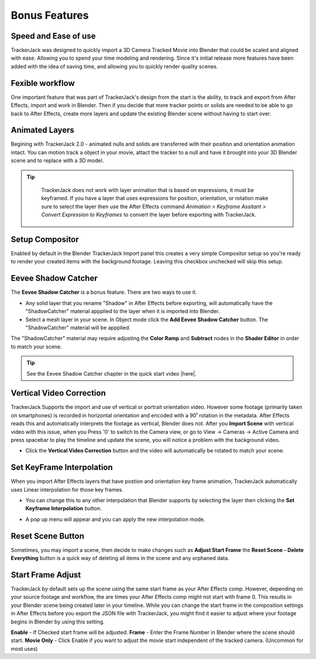 #####################################
Bonus Features
#####################################

Speed and Ease of use
^^^^^^^^^^^^^^^^^^^^^^^^^^^^^^^^^^^^^^^^^^
TrackerJack was designed to quickly import a 3D Camera Tracked Movie into Blender that could be scaled and aligned with ease. Allowing you to spend your time modeling and rendering. Since it's initial release more features have been added with the idea of saving time, and allowing you to quickly render quality scenes. 

Fexible workflow
^^^^^^^^^^^^^^^^^^^^^^^^^^^^^^^^^^^^^^^^^^
One important feature that was part of TrackerJack's design from the start is the ability, to track and export from After Effects, import and work in Blender. Then if you decide that more tracker points or solids are needed to be able to go back to After Effects, create more layers and update the existing Blender scene without having to start over.

Animated Layers
^^^^^^^^^^^^^^^^^^^^^^^^^^^^^^^^^^^^^^^^^^
Begining with TrackerJack 2.0 - animated nulls and solids are transferred with their position and orientation animation intact. You can motion track a object in your movie, attact the tracker to a null and have it brought into your 3D Blender scene and to replace with a 3D model.

.. tip::
        TrackerJack does not work with layer animation that is based on expressions, it must be keyframed. If you have a layer that uses expressions for position, orientation, or rotation make sure to select the layer then use the After Effects command *Animation > Keyframe Assitant > Convert Expression to Keyframes* to convert the layer before exporting with TrackerJack. 

    .. image:: images/AEExpressionAnimation.png
        :alt: Expression Animation

    .. image:: images/AEKeyframeAnimation.png
        :alt: Keyframe Animation

Setup Compositor
^^^^^^^^^^^^^^^^^^^^^^^^^^^^^^^^^^^^^^^^^^

Enabled by default in the Blender TrackerJack Import panel this creates a very simple Compositor setup so you're ready to render your created items with the background footage. Leaving this checkbox unchecked will skip this setup.

    .. image:: images/BPanelCompositor.png
        :alt: TrackerJack Import Compositior Setup
        

Eevee Shadow Catcher
^^^^^^^^^^^^^^^^^^^^^^^^^^^^^^^^^^^^^^^^^^
The **Eevee Shadow Catcher** is a bonus feature. There are two ways to use it. 

• Any solid layer that you rename "Shadow" in After Effects before exporting, will automatically have the "ShadowCatcher" material appplied to the layer when it is imported into Blender.

• Select a mesh layer in your scene. In Object mode click the **Add Eevee Shadow Catcher** button. The "ShadowCatcher" material will be appplied.

The "ShadowCatcher" material may require adjusting the **Color Ramp** and **Subtract** nodes in the **Shader Editor** in order to match your scene. 

.. image:: images/BlenderShadowCatcherAdjust.png
    :alt: ShadowCatcher Adjust

.. tip::
        See the Eevee Shadow Catcher chapter in the quick start video |here|.
    
        .. |here| raw:: html
        
           <a href="https://youtu.be/btiEqsJ1q_E&t=677" target="_blank">here</a>


Vertical Video Correction
^^^^^^^^^^^^^^^^^^^^^^^^^^^^^^^^^^^^^^^^^^
TrackerJack Supports the import and use of vertical or portrait orientation video. However some footage (primarily taken on smartphones) is recorded in horizontal orientation and encoded with a 90˚ rotation in the metadata. After Effects reads this and automatically interprets the footage as vertical, Blender does not. After you **Import Scene** with vertical video with this issue, when you Press '0' to switch to the Camera view, or go to View -> Cameras -> Active Camera and press spacebar to play the timeline and update the scene, you will notice a problem with the background video.

• Click the **Vertical Video Correction** button and the video will automatically be rotated to match your scene.

.. image:: images/BlenderVerticalVideo.gif
    :alt: Vertical Video Button

Set KeyFrame Interpolation
^^^^^^^^^^^^^^^^^^^^^^^^^^^^^^^^^^^^^^^^^^
When you import After Effects layers that have postion and orientation key frame animation, TrackerJack automatically uses Linear interpolation for those key frames. 

• You can change this to any other interpolation that Blender supports by selecting the layer then clicking the **Set Keyframe Interpolation** button. 


.. image:: images/BlenderKeyFrameInterpolation.png
    :alt: Interpolation 1


• A pop up menu will appear and you can apply the new interpolation mode.


.. image:: images/BlenderKeyFrameInterpolation2.png
    :alt: Interpolation options


 .. tip::
        When using easing or any complex animation in After Effects, it's better to use the **Bake All Frames** option in the |After Effects TrackerJack Settings Panel| to create keys for every frame of animation. 

.. |After Effects TrackerJack Settings Panel| raw:: html

       <a href="https://trackerjack-tutorial.readthedocs.io/en/latest/panel_options.rst#frame-export-drop-down-choice">After Effects TrackerJack Settings Panel</a>

Reset Scene Button
^^^^^^^^^^^^^^^^^^^^^^^^^^^^^^^^^^^^^^^^^^

Sometimes, you may import a scene, then decide to make changes such as **Adjust Start Frame** the **Reset Scene - Delete Everything** button is a quick way of deleting all items in the scene and any orphaned data.

.. image:: images/BPanelResetScene.png
    :alt: Reset Scene Button


Start Frame Adjust
^^^^^^^^^^^^^^^^^^^^^^^^^^^^^^^^^^^^^^^^^^

TrackerJack by default sets up the scene using the same start frame as your After Effects comp. However, depending on your source footage and workflow, the are times your After Effects comp might not start with frame 0. This results in your Blender scene being created later in your timeline. While you can change the start frame in the composition settings in After Effects before you export the JSON file with TrackerJack, you might find it easier to adjust where your footage begins in Blender by using this setting. 

**Enable** - If Checked start frame will be adjusted.
**Frame** - Enter the Frame Number in Blender where the scene should start.
**Movie Only** - Click Enable if you want to adjust the movie start independent of the tracked camera. (Uncommon for most uses)

.. image:: images/BPanel_ImportOpts3.png
    :alt: Start Frame Adjust
        
 .. tip::
        After Effects compositions normally start at Frame 0, Blender timelines begin at Frame 1. TrackerJack adjusts all start frames from 0 to 1 automatically. However, if the After Effects composition begins after frame 1, TrackerJack makes no adjustment. (Unless you use the Frame Adjust option).

